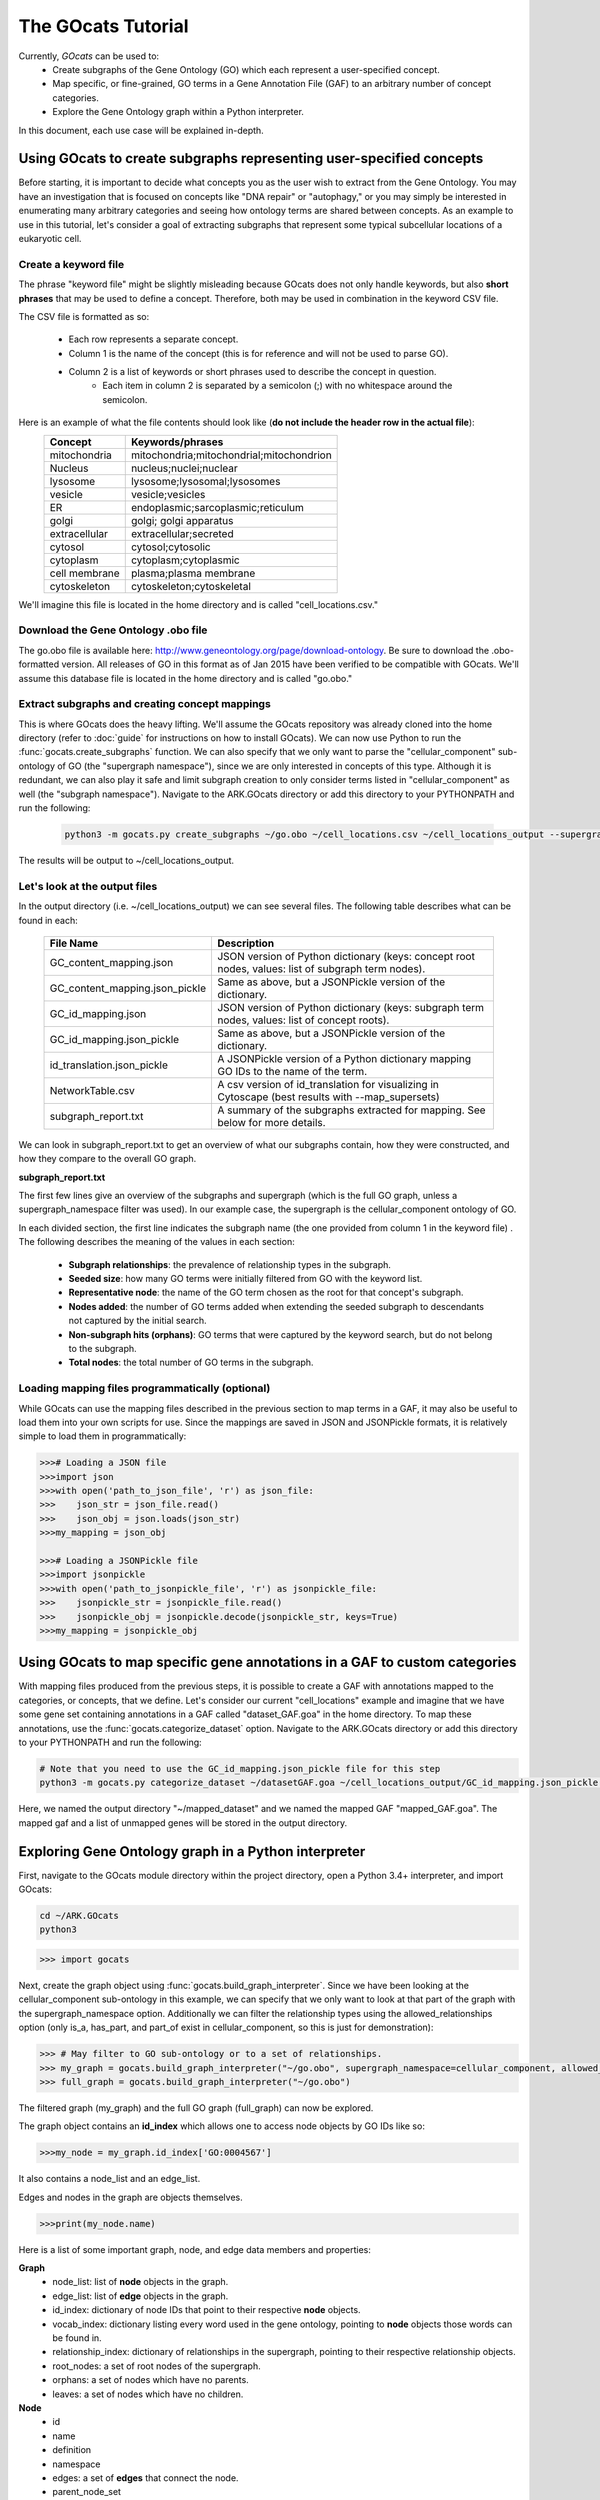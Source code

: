 The GOcats Tutorial
===================

Currently, `GOcats` can be used to:
   * Create subgraphs of the Gene Ontology (GO) which each represent a user-specified concept.
   * Map specific, or fine-grained, GO terms in a Gene Annotation File (GAF) to an arbitrary number of concept
     categories.
   * Explore the Gene Ontology graph within a Python interpreter.

In this document, each use case will be explained in-depth.

Using GOcats to create subgraphs representing user-specified concepts
~~~~~~~~~~~~~~~~~~~~~~~~~~~~~~~~~~~~~~~~~~~~~~~~~~~~~~~~~~~~~~~~~~~~~

Before starting, it is important to decide what concepts you as the user wish to extract from the Gene Ontology. You may
have an investigation that is focused on concepts like "DNA repair" or "autophagy," or you may simply be interested in
enumerating many arbitrary categories and seeing how ontology terms are shared between concepts. As an example to use in
this tutorial, let's consider a goal of extracting subgraphs that represent some typical subcellular locations of a
eukaryotic cell.

Create a keyword file
---------------------

The phrase "keyword file" might be slightly misleading because GOcats does not only handle keywords, but also **short phrases**
that may be used to define a concept. Therefore, both may be used in combination in the keyword CSV file.

The CSV file is formatted as so:

   * Each row represents a separate concept.
   * Column 1 is the name of the concept (this is for reference and will not be used to parse GO).
   * Column 2 is a list of keywords or short phrases used to describe the concept in question.
      * Each item in column 2 is separated by a semicolon (;) with no whitespace around the semicolon.

Here is an example of what the file contents should look like (**do not include the header row in the actual file**):
   +--------------+------------------------------------------+
   |    Concept   |             Keywords/phrases             |
   +==============+==========================================+
   | mitochondria | mitochondria;mitochondrial;mitochondrion |
   +--------------+------------------------------------------+
   |   Nucleus    | nucleus;nuclei;nuclear                   |
   +--------------+------------------------------------------+
   |   lysosome   | lysosome;lysosomal;lysosomes             |
   +--------------+------------------------------------------+
   |   vesicle    | vesicle;vesicles                         |
   +--------------+------------------------------------------+
   |     ER       | endoplasmic;sarcoplasmic;reticulum       |
   +--------------+------------------------------------------+
   |    golgi     | golgi; golgi apparatus                   |
   +--------------+------------------------------------------+
   | extracellular| extracellular;secreted                   |
   +--------------+------------------------------------------+
   |   cytosol    | cytosol;cytosolic                        |
   +--------------+------------------------------------------+
   |  cytoplasm   | cytoplasm;cytoplasmic                    |
   +--------------+------------------------------------------+
   | cell membrane| plasma;plasma membrane                   |
   +--------------+------------------------------------------+
   | cytoskeleton | cytoskeleton;cytoskeletal                |
   +--------------+------------------------------------------+

We'll imagine this file is located in the home directory and is called "cell_locations.csv."

Download the Gene Ontology .obo file
------------------------------------

The go.obo file is available here: http://www.geneontology.org/page/download-ontology. Be sure to download the
.obo-formatted version. All releases of GO in this format as of Jan 2015 have been verified to be compatible with
GOcats. We'll assume this database file is located in the home directory and is called "go.obo."

Extract subgraphs and creating concept mappings
-----------------------------------------------

This is where GOcats does the heavy lifting. We'll assume the GOcats repository was already cloned into the home
directory (refer to :doc:`guide` for instructions on how to install GOcats). We can now use Python to run the
:func:`gocats.create_subgraphs` function. We can also specify that we only want to parse the "cellular_component"
sub-ontology of GO (the "supergraph namespace"), since we are only interested in concepts of this type. Although it is
redundant, we can also play it safe and limit subgraph creation to only consider terms listed in "cellular_component" as
well (the "subgraph namespace"). Navigate to the ARK.GOcats directory or add this directory to your PYTHONPATH and run
the following:

   .. code:: bash

      python3 -m gocats.py create_subgraphs ~/go.obo ~/cell_locations.csv ~/cell_locations_output --supergraph_namespace=cellular_component --subgraph_namespace=cellular_component

The results will be output to ~/cell_locations_output.

Let's look at the output files
------------------------------

In the output directory (i.e. ~/cell_locations_output) we can see several files. The following table describes what
can be found in each:

   +--------------------------------+---------------------------------------------------------------------------------------------------+
   |          File Name             |                                       Description                                                 |
   +================================+===================================================================================================+
   | GC_content_mapping.json        | JSON version of Python dictionary (keys: concept root nodes, values: list of subgraph term nodes).|
   +--------------+-----------------+---------------------------------------------------------------------------------------------------+
   | GC_content_mapping.json_pickle | Same as above, but a JSONPickle version of the dictionary.                                        |
   +--------------+-----------------+---------------------------------------------------------------------------------------------------+
   | GC_id_mapping.json             | JSON version of Python dictionary (keys: subgraph term nodes, values: list of concept roots).     |
   +--------------+-----------------+---------------------------------------------------------------------------------------------------+
   | GC_id_mapping.json_pickle      | Same as above, but a JSONPickle version of the dictionary.                                        |
   +--------------+-----------------+---------------------------------------------------------------------------------------------------+
   | id_translation.json_pickle     | A JSONPickle version of a Python dictionary mapping GO IDs to the name of the term.               |
   +--------------+-----------------+---------------------------------------------------------------------------------------------------+
   | NetworkTable.csv               | A csv version of id_translation for visualizing in Cytoscape (best results with --map_supersets)  |
   +--------------+-----------------+---------------------------------------------------------------------------------------------------+
   | subgraph_report.txt            | A summary of the subgraphs extracted for mapping. See below for more details.                     |
   +--------------+-----------------+---------------------------------------------------------------------------------------------------+

We can look in subgraph_report.txt to get an overview of what our subgraphs contain, how they were constructed, and how
they compare to the overall GO graph.

**subgraph_report.txt**

The first few lines give an overview of the subgraphs and supergraph (which is the full GO graph, unless a
supergraph_namespace filter was used). In our example case, the supergraph is the cellular_component ontology of GO.

In each divided section, the first line indicates the subgraph name (the one provided from column 1 in the keyword file)
. The following describes the meaning of the values in each section:

   - **Subgraph relationships**: the prevalence of relationship types in the subgraph.
   - **Seeded size**: how many GO terms were initially filtered from GO with the keyword list.
   - **Representative node**: the name of the GO term chosen as the root for that concept's subgraph.
   - **Nodes added**: the number of GO terms added when extending the seeded subgraph to descendants not captured by the
     initial search.
   - **Non-subgraph hits (orphans)**: GO terms that were captured by the keyword search, but do not belong to the
     subgraph.
   - **Total nodes**: the total number of GO terms in the subgraph.

Loading mapping files programmatically (optional)
-------------------------------------------------

While GOcats can use the mapping files described in the previous section to map terms in a GAF, it may also be useful to
load them into your own scripts for use. Since the mappings are saved in JSON and JSONPickle formats, it is relatively
simple to load them in programmatically:

.. code:: Python

   >>># Loading a JSON file
   >>>import json
   >>>with open('path_to_json_file', 'r') as json_file:
   >>>    json_str = json_file.read()
   >>>    json_obj = json.loads(json_str)
   >>>my_mapping = json_obj

   >>># Loading a JSONPickle file
   >>>import jsonpickle
   >>>with open('path_to_jsonpickle_file', 'r') as jsonpickle_file:
   >>>    jsonpickle_str = jsonpickle_file.read()
   >>>    jsonpickle_obj = jsonpickle.decode(jsonpickle_str, keys=True)
   >>>my_mapping = jsonpickle_obj

Using GOcats to map specific gene annotations in a GAF to custom categories
~~~~~~~~~~~~~~~~~~~~~~~~~~~~~~~~~~~~~~~~~~~~~~~~~~~~~~~~~~~~~~~~~~~~~~~~~~~

With mapping files produced from the previous steps, it is possible to create a GAF with annotations mapped to the
categories, or concepts, that we define. Let's consider our current "cell_locations" example and imagine that we have
some gene set containing annotations in a GAF called "dataset_GAF.goa" in the home directory. To map these annotations, use
the :func:`gocats.categorize_dataset` option. Navigate to the ARK.GOcats directory or add this directory to your
PYTHONPATH and run the following:

.. code:: bash

   # Note that you need to use the GC_id_mapping.json_pickle file for this step
   python3 -m gocats.py categorize_dataset ~/datasetGAF.goa ~/cell_locations_output/GC_id_mapping.json_pickle ~/mapped_dataset mapped_GAF.goa

Here, we named the output directory "~/mapped_dataset" and we named the mapped GAF "mapped_GAF.goa". The mapped gaf and
a list of unmapped genes will be stored in the output directory.

Exploring Gene Ontology graph in a Python interpreter
~~~~~~~~~~~~~~~~~~~~~~~~~~~~~~~~~~~~~~~~~~~~~~~~~~~~~

First, navigate to the GOcats module directory within the project directory, open a Python 3.4+ interpreter, and import
GOcats:

.. code:: bash

   cd ~/ARK.GOcats
   python3

.. code:: Python

   >>> import gocats

Next, create the graph object using :func:`gocats.build_graph_interpreter`. Since we have been looking at the
cellular_component sub-ontology in this example, we can specify that we only want to look at that part of the graph with
the supergraph_namespace option. Additionally we can filter the relationship types using the allowed_relationships
option (only is_a, has_part, and part_of exist in cellular_component, so this is just for demonstration):

.. code:: Python

   >>> # May filter to GO sub-ontology or to a set of relationships.
   >>> my_graph = gocats.build_graph_interpreter("~/go.obo", supergraph_namespace=cellular_component, allowed_relationships=["is_a", "has_part", "part_of"])
   >>> full_graph = gocats.build_graph_interpreter("~/go.obo")

The filtered graph (my_graph) and the full GO graph (full_graph) can now be explored.

The graph object contains an **id_index** which allows one to access node objects by GO IDs like so:

.. code:: Python

   >>>my_node = my_graph.id_index['GO:0004567']

It also contains a node_list and an edge_list.

Edges and nodes in the graph are objects themselves.

.. code:: Python

   >>>print(my_node.name)

Here is a list of some important graph, node, and edge data members and properties:

**Graph**
   - node_list: list of **node** objects in the graph.
   - edge_list: list of **edge** objects in the graph.
   - id_index: dictionary of node IDs that point to their respective **node** objects.
   - vocab_index: dictionary listing every word used in the gene ontology, pointing to **node** objects those words can be found in.
   - relationship_index: dictionary of relationships in the supergraph, pointing to their respective relationship objects.
   - root_nodes: a set of root nodes of the supergraph.
   - orphans: a set of nodes which have no parents.
   - leaves: a set of nodes which have no children.

**Node**
   - id
   - name
   - definition
   - namespace
   - edges: a set of **edges** that connect the node.
   - parent_node_set
   - child_node_set
   - descendants: a set of recursive graph children.
   - ancestors: a set of recursive graph parents.

**Edge**
   - node_pair_id: tuple of IDs of the **nodes** connected by the edge.
   - node_pair: a tuple of the **node objects** connected by the edge.
   - relationship_id: the ID of the relationship type (i.e. the name of the relationship).
   - relationship: the relationship object used to describe the edge
   - parent_id
   - parent_node
   - child_id
   - child_node
   - forward_node: see :doc:`api`
   - reverse_node: see :doc:`api`

Plotting subgraphs in Cytoscape for visualization
~~~~~~~~~~~~~~~~~~~~~~~~~~~~~~~~~~~~~~~~~~~~~~~~~

Coming soon!